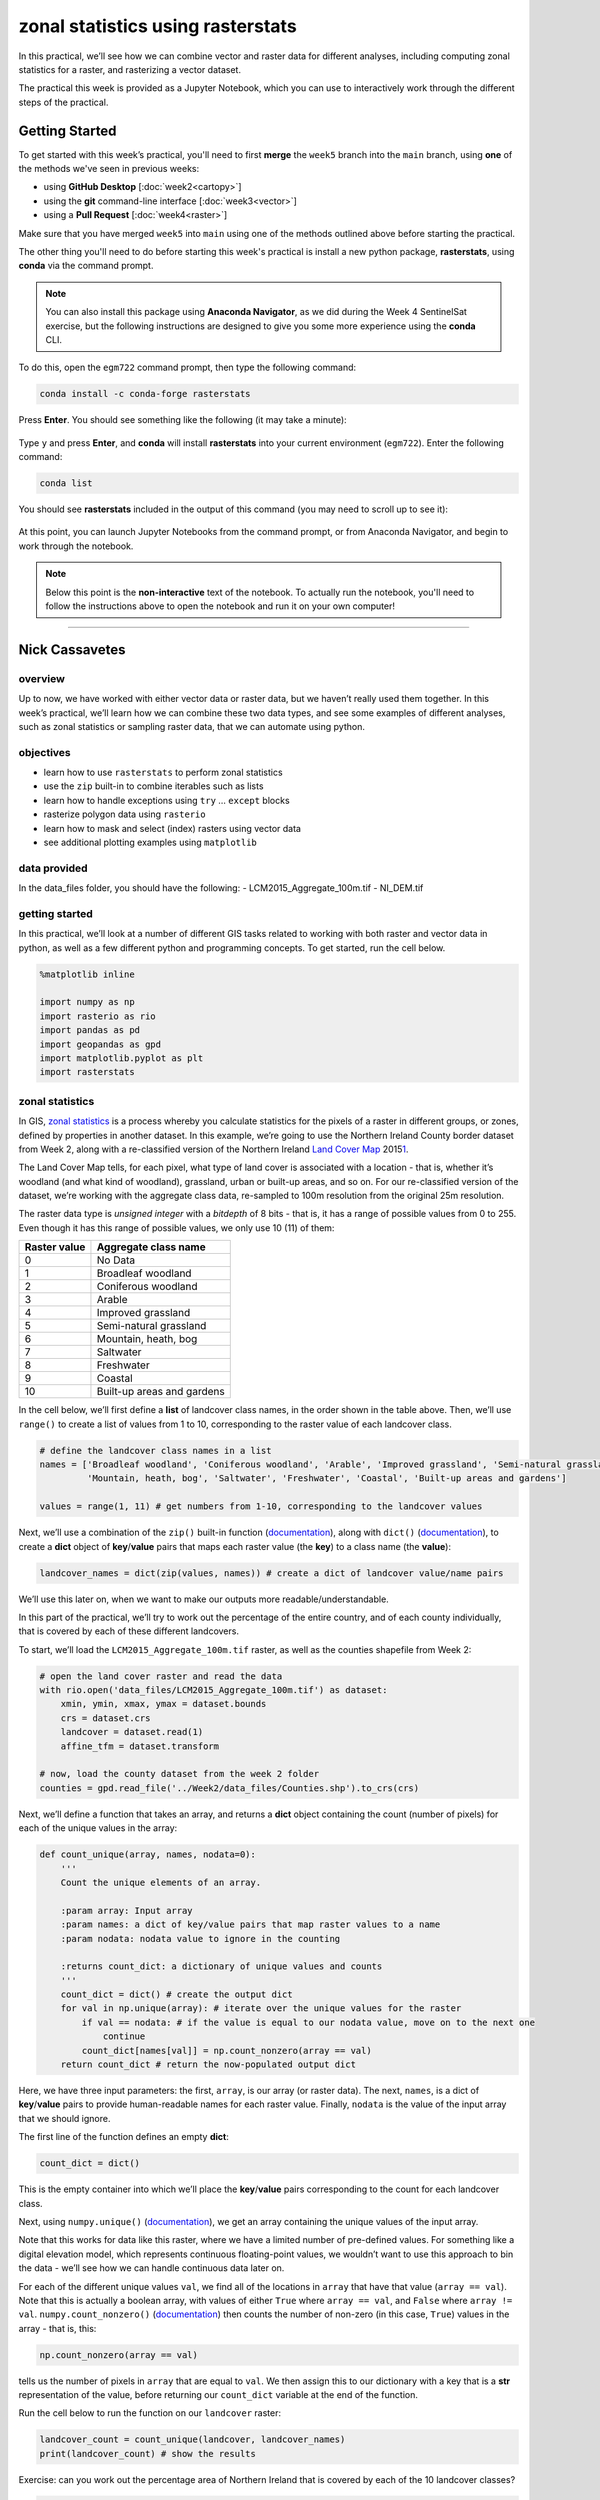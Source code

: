 zonal statistics using rasterstats
=====================================

In this practical, we’ll see how we can combine vector and raster data for different analyses, including computing
zonal statistics for a raster, and rasterizing a vector dataset.

The practical this week is provided as a Jupyter Notebook, which you can use to interactively work through the
different steps of the practical.

Getting Started
---------------

To get started with this week’s practical, you'll need to first **merge** the ``week5`` branch into the ``main`` branch,
using **one** of the methods we've seen in previous weeks:

- using **GitHub Desktop** [:doc:`week2<cartopy>`]
- using the **git** command-line interface [:doc:`week3<vector>`]
- using a **Pull Request** [:doc:`week4<raster>`]

Make sure that you have merged ``week5`` into ``main`` using one of the methods outlined above before starting the
practical.

The other thing you'll need to do before starting this week's practical is install a new python package,
**rasterstats**, using **conda** via the command prompt.

.. note::

    You can also install this package using **Anaconda Navigator**, as we did during the Week 4 SentinelSat exercise,
    but the following instructions are designed to give you some more experience using the **conda** CLI.

To do this, open the ``egm722`` command prompt, then type the following command:

.. code-block:: text

    conda install -c conda-forge rasterstats

Press **Enter**. You should see something like the following (it may take a minute):

.. figure:: ../../../img/egm722/week5/conda_install.png
    :width: 720
    :align: center
    :alt: conda install running in the command prompt

Type ``y`` and press **Enter**, and **conda** will install **rasterstats** into your current environment (``egm722``).
Enter the following command:

.. code-block:: text

    conda list

You should see **rasterstats** included in the output of this command (you may need to scroll up to see it):

.. figure:: ../../../img/egm722/week5/conda_list.png
    :width: 720
    :align: center
    :alt: the output of conda list in the command prompt, showing that rasterstats is installed

At this point, you can launch Jupyter Notebooks from the command prompt, or from Anaconda Navigator, and begin to work
through the notebook.

.. note::
    
    Below this point is the **non-interactive** text of the notebook. To actually run the notebook, you'll need to
    follow the instructions above to open the notebook and run it on your own computer!

....

Nick Cassavetes
------------------

overview
^^^^^^^^^

Up to now, we have worked with either vector data or raster data, but we
haven’t really used them together. In this week’s practical, we’ll learn
how we can combine these two data types, and see some examples of
different analyses, such as zonal statistics or sampling raster data,
that we can automate using python.

objectives
^^^^^^^^^^^

-  learn how to use ``rasterstats`` to perform zonal statistics
-  use the ``zip`` built-in to combine iterables such as lists
-  learn how to handle exceptions using ``try`` … ``except`` blocks
-  rasterize polygon data using ``rasterio``
-  learn how to mask and select (index) rasters using vector data
-  see additional plotting examples using ``matplotlib``

data provided
^^^^^^^^^^^^^^

In the data_files folder, you should have the following: -
LCM2015_Aggregate_100m.tif - NI_DEM.tif

getting started
^^^^^^^^^^^^^^^^

In this practical, we’ll look at a number of different GIS tasks related
to working with both raster and vector data in python, as well as a few
different python and programming concepts. To get started, run the cell
below.

.. code:: ipython3

    %matplotlib inline

    import numpy as np
    import rasterio as rio
    import pandas as pd
    import geopandas as gpd
    import matplotlib.pyplot as plt
    import rasterstats

zonal statistics
^^^^^^^^^^^^^^^^^

In GIS, `zonal
statistics <https://pro.arcgis.com/en/pro-app/latest/tool-reference/spatial-analyst/how-zonal-statistics-works.htm>`__
is a process whereby you calculate statistics for the pixels of a raster
in different groups, or zones, defined by properties in another dataset.
In this example, we’re going to use the Northern Ireland County border
dataset from Week 2, along with a re-classified version of the Northern
Ireland `Land Cover
Map <https://catalogue.ceh.ac.uk/documents/47f053a0-e34f-4534-a843-76f0a0998a2f>`__
2015\ `1 <#fn1>`__.

The Land Cover Map tells, for each pixel, what type of land cover is
associated with a location - that is, whether it’s woodland (and what
kind of woodland), grassland, urban or built-up areas, and so on. For
our re-classified version of the dataset, we’re working with the
aggregate class data, re-sampled to 100m resolution from the original
25m resolution.

The raster data type is *unsigned integer* with a *bitdepth* of 8 bits -
that is, it has a range of possible values from 0 to 255. Even though it
has this range of possible values, we only use 10 (11) of them:

============ ==========================
Raster value Aggregate class name
============ ==========================
0            No Data
1            Broadleaf woodland
2            Coniferous woodland
3            Arable
4            Improved grassland
5            Semi-natural grassland
6            Mountain, heath, bog
7            Saltwater
8            Freshwater
9            Coastal
10           Built-up areas and gardens
============ ==========================

In the cell below, we’ll first define a **list** of landcover class
names, in the order shown in the table above. Then, we’ll use
``range()`` to create a list of values from 1 to 10, corresponding to
the raster value of each landcover class.

.. code:: ipython3

    # define the landcover class names in a list
    names = ['Broadleaf woodland', 'Coniferous woodland', 'Arable', 'Improved grassland', 'Semi-natural grassland',
             'Mountain, heath, bog', 'Saltwater', 'Freshwater', 'Coastal', 'Built-up areas and gardens']

    values = range(1, 11) # get numbers from 1-10, corresponding to the landcover values

Next, we’ll use a combination of the ``zip()`` built-in function
(`documentation <https://docs.python.org/3/library/functions.html#zip>`__),
along with ``dict()``
(`documentation <https://docs.python.org/3/library/functions.html#func-dict>`__),
to create a **dict** object of **key**/**value** pairs that maps each
raster value (the **key**) to a class name (the **value**):

.. code:: ipython3

    landcover_names = dict(zip(values, names)) # create a dict of landcover value/name pairs

We’ll use this later on, when we want to make our outputs more
readable/understandable.

In this part of the practical, we’ll try to work out the percentage of
the entire country, and of each county individually, that is covered by
each of these different landcovers.

To start, we’ll load the ``LCM2015_Aggregate_100m.tif`` raster, as well
as the counties shapefile from Week 2:

.. code:: ipython3

    # open the land cover raster and read the data
    with rio.open('data_files/LCM2015_Aggregate_100m.tif') as dataset:
        xmin, ymin, xmax, ymax = dataset.bounds
        crs = dataset.crs
        landcover = dataset.read(1)
        affine_tfm = dataset.transform

    # now, load the county dataset from the week 2 folder
    counties = gpd.read_file('../Week2/data_files/Counties.shp').to_crs(crs)

Next, we’ll define a function that takes an array, and returns a
**dict** object containing the count (number of pixels) for each of the
unique values in the array:

.. code:: ipython3

    def count_unique(array, names, nodata=0):
        '''
        Count the unique elements of an array.

        :param array: Input array
        :param names: a dict of key/value pairs that map raster values to a name
        :param nodata: nodata value to ignore in the counting

        :returns count_dict: a dictionary of unique values and counts
        '''
        count_dict = dict() # create the output dict
        for val in np.unique(array): # iterate over the unique values for the raster
            if val == nodata: # if the value is equal to our nodata value, move on to the next one
                continue
            count_dict[names[val]] = np.count_nonzero(array == val)
        return count_dict # return the now-populated output dict

Here, we have three input parameters: the first, ``array``, is our array
(or raster data). The next, ``names``, is a dict of **key**/**value**
pairs to provide human-readable names for each raster value. Finally,
``nodata`` is the value of the input array that we should ignore.

The first line of the function defines an empty **dict**:

.. code:: python

   count_dict = dict()

This is the empty container into which we’ll place the **key**/**value**
pairs corresponding to the count for each landcover class.

Next, using ``numpy.unique()``
(`documentation <https://numpy.org/doc/stable/reference/generated/numpy.unique.html>`__),
we get an array containing the unique values of the input array.

Note that this works for data like this raster, where we have a limited
number of pre-defined values. For something like a digital elevation
model, which represents continuous floating-point values, we wouldn’t
want to use this approach to bin the data - we’ll see how we can handle
continuous data later on.

For each of the different unique values ``val``, we find all of the
locations in ``array`` that have that value (``array == val``). Note
that this is actually a boolean array, with values of either ``True``
where ``array == val``, and ``False`` where ``array != val``.
``numpy.count_nonzero()``
(`documentation <https://numpy.org/doc/stable/reference/generated/numpy.count_nonzero.html>`__)
then counts the number of non-zero (in this case, ``True``) values in
the array - that is, this:

.. code:: python

   np.count_nonzero(array == val)

tells us the number of pixels in ``array`` that are equal to ``val``. We
then assign this to our dictionary with a key that is a **str**
representation of the value, before returning our ``count_dict``
variable at the end of the function.

Run the cell below to run the function on our ``landcover`` raster:

.. code:: ipython3

    landcover_count = count_unique(landcover, landcover_names)
    print(landcover_count) # show the results

Exercise: can you work out the percentage area of Northern Ireland that
is covered by each of the 10 landcover classes?

.. code:: ipython3

    # start by using count_unique to get the number of pixels corresponding to each landcover class

    # now, get the total number of pixels in the image that aren't nodata
    # hint: use np.count_nonzero()

    # now, iterate over the dictionary items to express the number of pixels as a percentage of the total pixels

Now, let’s have a look at the help for ``rasterstats.gen_zonal_stats()``
(`documentation <https://pythonhosted.org/rasterstats/rasterstats.html#rasterstats.gen_zonal_stats>`__),
which will tell us how we can use ``rasterstats`` to get zonal
statistics for a raster and vector geometry:

.. code:: ipython3

    help(rasterstats.gen_zonal_stats)

In the output of the cell above, you should see the usage for
``rasterstats.gen_zonal_stats()``, which is the same as the usage for
``rasterstats.zonal_stats()``. Have a look at the documentation - we’ll
go over an example below, but there are many more useful features that
we won’t go into in the tutorial.

In the following cell, we use ``rasterstats.zonal_stats()``
(`documentation <https://pythonhosted.org/rasterstats/manual.html#zonal-statistics>`__)
with our ``counties`` and ``landcover`` datasets to do the same exercise
as above (counting unique pixel values).

Rather than counting the pixels in the entire raster, however, we want
to count the number of pixels with each land cover value that fall
within a specific area defined by each of the features in the
``counties`` dataset:

.. code:: ipython3

    county_stats = rasterstats.zonal_stats(counties, # the shapefile to use
                                           landcover, # the raster to use - here, we're using the numpy array loaded using rasterio
                                           affine=affine_tfm, # the geotransform for the raster
                                           categorical=True, # whether the data are categorical
                                           category_map=landcover_names,
                                           nodata=0 # the nodata value for the raster
                                          )

    print(type(county_stats)) # county_stats is a list of dict objects
    print(county_stats[0]) # shows the landcover use for county tyrone (index 0 in counties geodataframe)

the zip built-in
^^^^^^^^^^^^^^^^^

We introduced the ``zip()`` built-in function above, but it’s worth
discussing this powerful and useful function in a bit more detail.

In Python 3, ``zip()`` returns a **zip** object that combines elements
from each of the iterable objects passed as arguments:

.. code:: ipython3

    x = [1, 2, 3, 4]
    y = ['a', 'b', 'c', 'd']

    print(zip(x, y))

We have seen something similar with **iterator** objects before - for
example, the output of ``range()`` is an **iterator**. As we have seen,
we can *iterate* over the items of the **iterator** object, or we can
use something like ``list()`` to convert the **iterator** into another
type of object:

.. code:: ipython3

    print(list(zip(x, y)))

And, as we saw above, we can also pass the output of ``zip()`` to
``dict()``, to create a **dict** of **key**/**value** pairs - this is an
efficient way to create a **dict** object from two **list** objects of
different items:

.. code:: ipython3

    print(dict(zip(x, y)))

One thing to keep in mind, though, is that with ``zip(x, y)``, each of
the elements of ``x`` is paired with the corresponding element from
``y``. If ``x`` and ``y`` are different lengths, ``zip(x, y)`` will only
use up to the shorter of the two:

.. code:: ipython3

    x = [1, 2, 3]

    list(zip(x, y))

As a final example, we can also use ``zip()`` to combine more than two
iterables - we’re not limited to a single pair of iterables:

.. code:: ipython3

    x = [1, 2, 3, 4]
    y = ['a', 'b', 'c', 'd']
    z = ['i', 'ii', 'iii', 'iv']

    print(list(zip(x, y, z)))

Now, let’s use ``zip()`` to create a **dict** that returns the landcover
stats for each county, given the county name.

First, we can use a *list comprehension* to get a list of the county
names, formatted using ``str.title()``:

.. code:: ipython3

    names = [n.title() for n in counties['CountyName']] # use str.title() because we're not shouting

Now, we use ``dict()`` and ``zip()`` to create the **dict** object of
landcover stats by county:

.. code:: ipython3

    county_dict = dict(zip(names, county_stats))
    print(county_dict['Tyrone']) # should be the same output as before

handling Exceptions with try … except
^^^^^^^^^^^^^^^^^^^^^^^^^^^^^^^^^^^^^^

Now, let’s add information about the percent landcover to the
``counties`` table. We’ll start by using creating a **dict** that takes
the full landcover class name, and shortens it so that it can be used as
a column header:

.. code:: ipython3

    short_names = ['broadleaf', 'coniferous', 'arable', 'imp_grass', 'nat_grass',
                   'mountain', 'saltwater', 'freshwater', 'coastal', 'built_up']
    short_dict = dict(zip(landcover_names.values(), short_names)) # use dict and zip with the full names

Now, we can use this to populate the data table with new columns for
each landcover class:

.. code:: ipython3

    for ind, row in counties.iterrows(): # use iterrows to iterate over the rows of the table
        county_data = county_dict[row['CountyName'].title()] # get the landcover data for this county
        for name in landcover_names.values(): # iterate over each of the landcover class names
            counties.loc[ind, short_dict[name]] = county_data[name] # add the landcover count to a new column

What happened here?

From the error message above, we can see that there is no entry for
``Saltwater`` in the data for this county (Tyrone):

.. code:: ipython3

    print(row['CountyName'].title()) # show the county name that caused the error
    print('Saltwater' in county_dict[row['CountyName'].title()].keys()) # is Saltwater a valid key for this county?

Because ``Saltwater`` is not in the list of **key** values for this
**dict**, when we try to use ``Saltwater`` as a **key** in the
``county_data`` dictionary, it raises a **KeyError**.

The problem that we have here is that we don’t necessarily have all
landcover classes represented in every county. We shouldn’t expect to,
either - County Tyrone is an inland county, so it makes sense that it
wouldn’t have any saltwater areas.

One way to handle this could be to insert an **if**/**else** block to
check that the landcover class is present in the **dict** before trying
to access it. This would check whether the value of ``name`` is a
**key** of ``county_data`` - if it isn’t, then it will add a value of 0
to the table for that column:

.. code:: ipython3

    for ind, row in counties.iterrows(): # use iterrows to iterate over the rows of the table
        county_data = county_dict[row['CountyName'].title()] # get the landcover data for this county
        for name in landcover_names.values(): # iterate over each of the landcover class names
            if name in county_data.keys(): # check that name is a key of county_data
                counties.loc[ind, short_dict[name]] = county_data[name] # add the landcover count to a new column
            else:
                counties.loc[ind, short_dict[name]] = 0 # if name is not present, value should be 0.

Another option is to use a ```try`` …
``except`` <https://realpython.com/python-exceptions/#the-try-and-except-block-handling-exceptions>`__
block to “catch” and handle an exception:

.. code:: python


   try:
       # run some code
   except:
       # run this if the try block causes an exception

In general, it’s `not
recommended <https://www.python.org/dev/peps/pep-0008/#programming-recommendations>`__
to just have a bare ``except:`` clause, as this will make it harder to
interrupt a program. In our specific case, we only want the interpreter
to ignore ``KeyError`` exceptions - if there are other problems, we
still need to know about those.

In our example, the ``try`` … ``except`` block looks like this:

.. code:: ipython3

    for ind, row in counties.iterrows(): # use iterrows to iterate over the rows of the table
        county_data = county_dict[row['CountyName'].title()] # get the landcover data for this county
        for name in landcover_names.values(): # iterate over each of the landcover class names
            try:
                counties.loc[ind, short_dict[name]] = county_data[name] # add the landcover count to a new column
            except KeyError: # we can ignore KeyErrors, because this just means the landcover class has a value of 0
                counties.loc[ind, short_dict[name]] = 0 # if name is not present, value should be 0.

    counties # just to show the table in the output below

Now, we can see that the table has had an additional 10 columns added
(one for each landcover class), with each column being filled with the
number of pixels in each county that are classified as that landcover
class.

As one final step, let’s update the table so that the value corresponds
to the percentage of each county’s area covered by each landcover class:

.. code:: ipython3

    for ind, row in counties.iterrows(): # iterate over the rows of the table
        counties.loc[ind, short_names] = 100 * row[short_names] / row[short_names].sum()
    counties # just to show the table in the output below

In the above, you can see that we’ve *indexed* the table using the list
of column names ``short_name``, which ensures that we only select the
columns we’re interested in.

Looking at the table above, what landcover class dominates each county?
Does this make sense, given what you know about Northern Ireland?

As a final exercise, modify the cell below so that each cell represents
the total area (in square km) covered by each landcover class, rather
than the number of pixels or the percent area of each county.

As a small hint, you should only need to change a single line:

.. code:: ipython3

    for ind, row in counties.iterrows(): # use iterrows to iterate over the rows of the table
        county_data = county_dict[row['CountyName'].title()] # get the landcover data for this county
        for name in landcover_names.values(): # iterate over each of the landcover class names
            try:
                counties.loc[ind, short_dict[name]] = county_data[name] # add the landcover count to a new column
            except KeyError:
                counties.loc[ind, short_dict[name]] = 0 # if name is not present, value should be 0.

    counties # just to show the table in the output below

rasterizing vector data using rasterio
^^^^^^^^^^^^^^^^^^^^^^^^^^^^^^^^^^^^^^^

``rasterstats`` provides a nice tool for quickly and easily extracting
zonal statistics from a raster using vector data. Sometimes, though, we
might want to *rasterize* our vector data - for example, in order to
mask our raster data, or to be able to select pixels. To do this, we can
use the ``rasterio.features`` module
(`documentation <https://rasterio.readthedocs.io/en/latest/api/rasterio.features.html>`__):

.. code:: ipython3

    import rasterio.features # we have imported rasterio as rio, so this will be rio.features (and rasterio.features)

``rasterio.features``\ has a number of different methods, but the one we
are interested in here is ``rasterize()``
(`documentation <https://rasterio.readthedocs.io/en/latest/api/rasterio.features.html#rasterio.features.rasterize>`__):

.. code:: ipython3

    help(rio.features.rasterize)

Here, we pass an **iterable** object (**list**, **tuple**, **array**,
etc.) that contains (``geometry``, ``value``) pairs. ``value``
determines the pixel values in the output raster that the ``geometry``
overlaps. If we don’t provide a ``value``, it takes the
``default_value`` or the ``fill`` value.

So, to create a rasterized version of our county outlines, we could do
the following:

.. code:: ipython3

    shapes = list(zip(counties['geometry'], counties['COUNTY_ID'])) # get a list of geometry, value pairs
    county_mask = rio.features.rasterize(shapes=shapes, # the list of geometry/value pairs
                                         fill=0, # the value to use for cells not covered by any geometry
                                         out_shape=landcover.shape, # the shape of the new raster
                                         transform=affine_tfm) # the geotransform of the new raster

The first line uses ``zip()`` and ``list()`` to create a list of
(**geometry**, **value**) pairs, and the second line actually creates
the rasterized array, ``county_mask``.

Note that in the call to ``rasterio.features.rasterize()``, we have to
set the output shape (``out_shape``) of the raster, as well as the
``transform`` - that is, how we go from pixel coordinates in the array
to real-world coordinates.

Since we want to use this rasterized output with our ``landcover``, we
use the ``shape`` of the ``landcover`` raster, as well as its
``transform`` (``affine_tfm``) - that way, the outputs will line up as
we expect.

The cell below will display the ``county_mask`` raster in a
``matplotlib`` **Figure**:

.. code:: ipython3

    fig, ax = plt.subplots(1, 1)
    im = ax.imshow(county_mask) # visualize the rasterized output
    fig.colorbar(im) # show a colorbar

.. image:: ZonalStats_files/ZonalStats_53_1.png


As you can see, this provides us with an **array** whose values
correspond to the ``COUNTY_ID`` of the county feature at that location
(check the ``counties`` **GeoDataFrame** again to see which county
corresponds to which ID). In the next section, we’ll see how we can use
arrays like this to investigate our data further.

masking and indexing rasters
^^^^^^^^^^^^^^^^^^^^^^^^^^^^^

So far, we’ve seen how we can index an array (or a list, a tuple, …)
using simple indexing (e.g., ``myList[0]``) or *slicing* (e.g.,
``myList[2:4]``). ``numpy`` arrays, however, can `actually be
indexed <https://numpy.org/doc/stable/reference/arrays.indexing.html>`__
using other arrays of type ``bool`` (the elements of the array are
boolean (``True``/``False``) values) - similar to how we have used
conditional statements to select rows from a **GeoDataFrame**.

In this section, we’ll see how we can use this, along with our
rasterized vectors, to select and investigate values from a raster using
boolean indexing.

To start, we’ll open our dem raster - note that this raster has the same
georeferencing information as our landcover raster, so we don’t have to
load all of that information, just the raster band:

.. code:: ipython3

    with rio.open('data_files/NI_DEM.tif') as dataset:
        dem = dataset.read(1)

From the previous section, we have an array with values corresponding
each of the counties of Northern Ireland. Using ``numpy``, we can use
this array to select elements of other rasters by creating a *mask*, or
a boolean array - that is, an array with values of ``True`` and
``False``. For example, we can create a mask corresponding to County
Antrim (``COUNTY_ID=1``) like this:

.. code:: python

   county_antrim = county_mask == 1

Let’s see what this mask looks like:

.. code:: ipython3

    county_antrim = county_mask == 1

    fig, ax = plt.subplots(1, 1)
    ax.imshow(county_antrim) # visualize the rasterized output

.. image:: ZonalStats_files/ZonalStats_57_1.png


We can also combine expressions using functions like
```np.logical_and()`` <https://numpy.org/doc/stable/reference/generated/numpy.logical_and.html>`__
or
```np.logical_or()`` <https://numpy.org/doc/stable/reference/generated/numpy.logical_or.html>`__.
If we wanted to create a mask corresponding to both County Antrim
(``county_mask == 3``) and County Down (``county_mask == 1``), we could
do the following:

.. code:: ipython3

    antrim_and_down = np.logical_or(county_mask == 3, county_mask == 1)

    fig, ax = plt.subplots(1, 1)
    ax.imshow(antrim_and_down)

.. image:: ZonalStats_files/ZonalStats_59_1.png


We could then find the mean elevation of these two counties by indexing,
or selecting, pixels from ``dem`` using our mask:

.. code:: ipython3

    ad_elevation = dem[antrim_and_down] # index the array using the antrim_and_down mask
    print('Mean elevation: {:.2f} m'.format(ad_elevation.mean()))

Now let’s say we wanted to investigate the two types of woodland we
have, broadleaf and conifer. One thing we might want to look at is the
area-elevation distribution of each type. To do this, we first have to
select the pixels from the DEM that correspond to the broadleaf
woodlands, and all of the pixels corresponding to conifer woodlands:

.. code:: ipython3

    broad_els = dem[landcover == 1] # get all dem values where landcover = 1
    conif_els = dem[landcover == 2] # get all dem values where landcover = 2

Now, we have two different arrays, ``broad_els`` and ``conif_els``, each
corresponding to the DEM pixel values of each landcover type. We can
plot a histogram of these arrays using ``plt.hist()``
(`documentation <https://matplotlib.org/stable/api/_as_gen/matplotlib.pyplot.hist.html>`__),
but this will only tell us the number of pixels - to work with areas,
remember that we have to convert the pixel counts into areas by
multiplying with the pixel area (here, 100 m x 100 m).

First, though, we can use ``numpy.histogram()``
(`documentation <https://numpy.org/doc/stable/reference/generated/numpy.histogram.html>`__),
along with an **array** representing our elevation bins, to produce a
count of the number of pixels with an elevation that falls within each
bin. We’ll use ``numpy.arange()``
(`documentation <https://numpy.org/doc/stable/reference/generated/numpy.arange.html>`__)
to generate an **array** of elevation bins ranging from 0 to 600 meters,
spaced by 5 meters:

.. code:: ipython3

    el_bins = np.arange(0, 600, 5) # create an array of values ranging from 0 to 600, spaced by 5.

    broad_count, _ = np.histogram(broad_els, el_bins) # bin the broadleaf elevations using the elevation bins
    conif_count, _ = np.histogram(conif_els, el_bins) # bin the conifer elevations using the elevation bins

    broad_area = broad_count * 100 * 100 # convert the pixel counts to an area by multipling by the pixel size in x, y
    conif_area = conif_count * 100 * 100

Finally, we can plot the area-elevation distribution for each land cover
type using ``plt.bar()``
(`documentation <https://matplotlib.org/stable/api/_as_gen/matplotlib.pyplot.bar.html>`__):

.. code:: ipython3

    fig, ax = plt.subplots(1, 1, figsize=(8, 8)) # create a new figure and axes object

    # plot the area-elevation distributions using matplotlib.pyplot.bar(), converting from sq m to sq km:
    _ = ax.bar(el_bins[:-1], broad_area / 1e6, align='edge', width=5, alpha=0.8, label='Broadleaf Woodland')
    _ = ax.bar(el_bins[:-1], conif_area / 1e6, align='edge', width=5, alpha=0.8, label='Conifer Woodland')

    ax.set_xlim(0, 550) # set the x limits of the plot
    ax.set_ylim(0, 30) # set the y limits of the plot

    ax.set_xlabel('Elevation (m)') # add an x label
    ax.set_ylabel('Area (km$^2$)') # add a y label
    ax.legend() # add a legend

.. image:: ZonalStats_files/ZonalStats_67_1.png


From this, we can clearly see that Conifer woodlands tend to be found at
much higher elevations than Broadleaf woodlands, and at a much larger
range of elevations (0-500 m, compared to 0-250 m or so).

With these samples (``broad_els``, ``conif_els``), we can also calculate
statistics for each of these samples using ``numpy`` functions such as
``np.mean()``
(`documentation <https://numpy.org/doc/stable/reference/generated/numpy.mean.html>`__),
``np.median()``
(`documentation <https://numpy.org/doc/stable/reference/generated/numpy.median.html>`__),
``np.std()``
(`documentation <https://numpy.org/doc/stable/reference/generated/numpy.std.html>`__),
and so on:

.. code:: ipython3

    print('Broadleaf mean elevation: {:.2f} m'.format(np.mean(broad_els)))
    print('Broadleaf median elevation: {:.2f} m'.format(np.median(broad_els)))

Of the 10 different landcover types shown here, which one has the
highest mean elevation? What about the largest spread in elevation
values?

Starting from the initial code in the cell below, create a **DataFrame**
of descriptive statistics of the elevation for each landcover type,
which will help you answer this question.

.. code:: ipython3

    # create a new pandas DataFrame with 6 columns
    landcover_els = pd.DataFrame(columns=['name', 'mean', 'median', 'std. dev', 'max', 'min', 'range'])

    landcover_els['name'] = short_names # add the short names to the 'name' column

    # now, write a loop that will populate the table with descriptive statistics about the elevation
    # of each landcover class

Next steps
^^^^^^^^^^^

That’s all for this practical. In lieu of an additional exercise this
week, spend some time working on your project - are there concepts or
examples from this practical that you can incorporate into your project?

Footnotes
~~~~~~~~~

`1 <#fn1-back>`__\ Rowland, C.S.; Morton, R.D.; Carrasco, L.; McShane,
G.; O’Neil, A.W.; Wood, C.M. (2017). Land Cover Map 2015 (25m raster, N.
Ireland). NERC Environmental Information Data Centre.
`doi:10.5285/47f053a0-e34f-4534-a843-76f0a0998a2f <https://doi.org/10.5285/47f053a0-e34f-4534-a843-76f0a0998a2f>`__\
